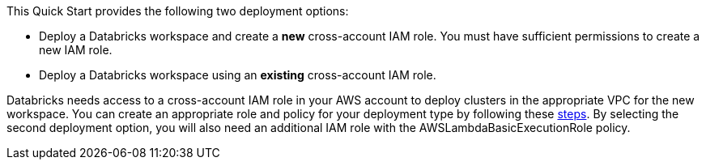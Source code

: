 // There are generally two deployment options. If additional are required, add them here

This Quick Start provides the following two deployment options:

* Deploy a Databricks workspace and create a *new* cross-account IAM role. You must have sufficient permissions to create a new IAM role.

* Deploy a Databricks workspace using an *existing* cross-account IAM role. 

Databricks needs access to a cross-account IAM role in your AWS account to deploy clusters in the appropriate VPC for the new workspace. You can create an appropriate role and policy for your deployment type by following these https://docs.databricks.com/administration-guide/account-api/iam-role.html[steps]. By selecting the second deployment option, you will also need an additional IAM role with the AWSLambdaBasicExecutionRole policy.  

